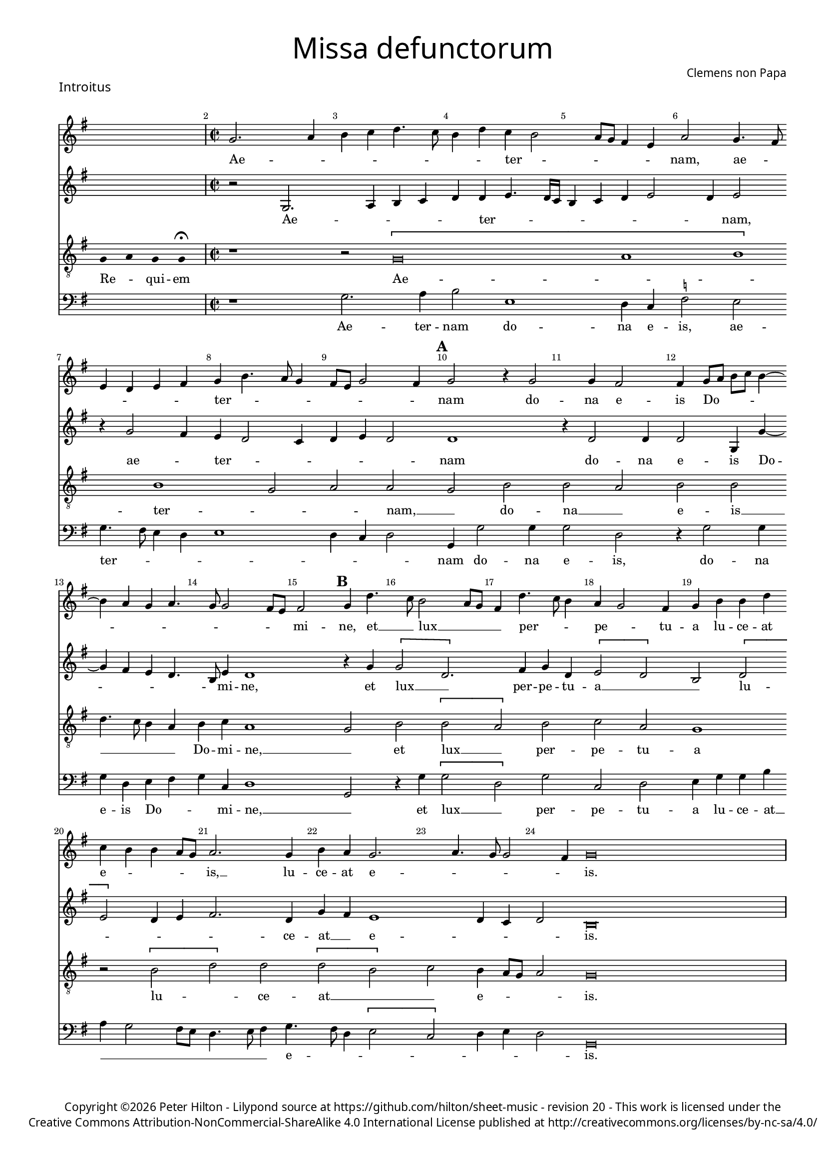 % http://www.cpdl.org/wiki/index.php/Missa_pro_defunctis_(Jacobus_Clemens_non_Papa)
% Copyright ©2024 Peter Hilton - https://github.com/hilton

\version "2.24.2"
revision = "20"
\pointAndClickOff

#(set-global-staff-size 15)

\paper {
%  	#(define fonts (set-global-fonts #:sans "Source Sans Pro"))
	#(define fonts (make-pango-font-tree "Century Schoolbook L" "Source Sans Pro" "Luxi Mono" (/ 15 20)))
	annotate-spacing = ##f
	two-sided = ##t
	inner-margin = 15\mm
	outer-margin = 10\mm
	top-margin = 8\mm
	bottom-margin = 10\mm
	markup-system-spacing = #'( (padding . 4) )
	system-system-spacing = #'( (basic-distance . 15) (padding . 2) (stretchability . 100) )
	indent = 0
	ragged-bottom = ##f
	ragged-last-bottom = ##f
} 

year = #(strftime "©%Y" (localtime (current-time)))

\header {
	title = \markup \medium \fontsize #4 \override #'(font-name . "Source Sans Pro Light") {
		"Missa defunctorum"
	}
	composer = \markup \sans { Clemens non Papa }
	copyright = \markup \sans {
		\vspace #3
		\column \center-align {
			\line {
				Copyright \year Peter Hilton - 
				Lilypond source at \with-url #"https://github.com/hilton/sheet-music" https://github.com/hilton/sheet-music - 
				revision \revision - This work is licensed under the
			}
			\line {
				Creative Commons Attribution-NonCommercial-ShareAlike 4.0 International License published at \with-url #"http://creativecommons.org/licenses/by-nc-sa/4.0/" "http://creativecommons.org/licenses/by-nc-sa/4.0/"
			}
		}
	}
	tagline = ##f
}

\layout {
	ragged-right = ##f
	ragged-last = ##f
	\context {
		\Score
		\override SpanBar.transparent = ##t
		\override BarLine.transparent = ##t
% 		\remove "Bar_number_engraver"
		\override BarNumber.self-alignment-X = #CENTER
		\override BarNumber.break-visibility = #'#(#f #t #t)
		\remove "Metronome_mark_engraver"
		\override SpacingSpanner.base-shortest-duration = #(ly:make-moment 1/8)
		\override VerticalAxisGroup.staff-staff-spacing = #'((basic-distance . 10) (stretchability . 50))
	}
	\context { 
		\Voice 
		\override NoteHead.style = #'baroque
		\consists "Horizontal_bracket_engraver"
	}
}


global = { 
	\tempo 2 = 44
	\set Score.barNumberVisibility = #all-bar-numbers-visible
	\set Staff.midiInstrument = "choir aahs"
	\accidentalStyle "forget"
	\time 2/2
}

globalF = { 
	\key f \major
}


globalC = { 
	\key c \major
}

showBarLine = {
	\once \override Score.BarLine.transparent = ##f
	\once \override Score.SpanBar.transparent = ##f 
}
ficta = { \once \set suggestAccidentals = ##t }


% INTROITUS

soprano = \new Voice {
	\relative c' {
		\once \override Staff.TimeSignature.stencil = ##f
		\override Stem.transparent = ##t 
% 		\cadenzaOn f4 g f f \fermata \cadenzaOff
		s1
		\override Stem.transparent = ##f
		\time 2/2
		\showBarLine\bar "|"
		
		f2. g4 a bes c4. bes8 a4 c bes a2
		g8 f e4 d g2 f4. e8  \break
		d4 c d e f a4. g8 f4 e8 d f2 e4 \mark \default f2 r4 f2
		f4 e2 e4 f8 g a bes a4 ~ a4 g4 f g4. f8 f2 e8 d e2 \mark \default f4 c'4. bes8 a2 g8 f
		
		e4 c'4. bes8 a4 g f2 e4 f a a c 		
		bes a a g8 f g2. f4 a g f2.
		g4. f8 f2 e4 \cadenzaOn f\breve \cadenzaOff s2 \showBarLine \bar "|"
		
		\cadenzaOn \skip 8*19 \cadenzaOff 
		\once \override Staff.TimeSignature.stencil = ##f
		\showBarLine \bar "|"
 		\time 2/2
		\once \override Staff.TimeSignature.stencil = ##f
		\set Score.currentBarNumber = #26
 
		f1 \[g2 a\] a4 a a a a2. a4
		bes2. bes4 a g a2 r4 f g a a2 a4 bes bes a g f g2 f
		r4 a a a a2. f4 \[g2 a\] g2. f4 f\breve \showBarLine \bar "||"
	}
	\addlyrics {
% 		Re -- _ qui -- em 
		Ae -- _ _ _ _ _ _ _ ter -- _
		_ _ _ _ nam, ae -- _ _ _ _ _ ter -- _ _ _ _ _ _ _ nam do --
		na e -- is Do -- _ _ _ _ _ _ _ _ _ _ _ mi -- ne, et __ _ lux __ _ _
		
		_ per -- _ _ pe -- _ tu -- a lu -- ce -- at e -- _ _ _ _ is, __ lu -- ce -- at e --
		_ _ _ _ is.
		
% 		Te de -- _ cet hym -- nus De -- us in Sy -- on, __ _

		Et ti -- _ bi red -- de -- tur vo -- tum
		in Je -- ru -- sa -- lem, ex -- au -- di De -- us o -- ra -- ti  -- o -- nem me -- am,
		ad te om -- nis ca -- ro __ _ ve -- ni -- et.

	}
}

alto = \new Voice {
	\relative c' {
		\once \override Staff.TimeSignature.stencil = ##f
		\override Stem.transparent = ##t 
% 		\cadenzaOn f4 g f f \fermata \cadenzaOff
		s1
		\override Stem.transparent = ##f
		\time 2/2
		\showBarLine\bar "|"
		\set Score.currentBarNumber = #2
		
		r2 f,2. g4 a bes c c d4. c16 bes
		a4 bes c d2 c4 d2 r4 f2 e4 d c2 bes4 c d c2 \mark \default c1
		r4 c2 c4 c2 f,4 f'4 ~ f4 e4 d c4. a8 d4 c1 \mark \default r4 f \[f2 c2.\]
			
		e4 f c \[d2 c\] a \[c d\] c4 d e2. c4 f e d1
		c4 bes 
		c2 \cadenzaOn a\breve \cadenzaOff s2
		\showBarLine \bar "|"

		\cadenzaOn \skip 8*19 \cadenzaOff 
		\once \override Staff.TimeSignature.stencil = ##f
		\showBarLine\bar "|"

		c1 \[e2 f\] f4 f f f f2. f4
		f2. f4 f d f2 r4 c e f f2 f4 f f4. e8 d4 d bes c d2
		r4 c f f f4. e16 d c4 d \[e2 f2.\] e8 d e4 d d2. d4 c1
		\showBarLine \bar "||"
	}
	\addlyrics {
% 		Re -- _ qui -- em 
		Ae -- _ _ _ _ ter -- _  _ _ _ _ _ _ _ nam, ae -- _ ter -- _ _ _ _ _ nam
		do -- na e -- is Do -- _ _ _ _ mi -- ne, et lux __ _ 	
		per -- pe -- tu -- a __ _ _ lu -- _ _ _ _ ce -- at __ _ e -- _ _ _ is.

% 		Te de -- _ cet hym -- nus De -- us in Sy -- on, __ _
		
		Et ti -- _ bi red -- de -- tur vo -- tum
		in Je -- ru -- sa -- lem, ex -- au -- di De -- us o -- ra -- ti  -- o -- nem me -- _ am,
		ad te om -- nis __ _ _ _ ca -- ro __ _ _ _ _ _ ve -- ni -- et.
		
	}
}

tenor = \new Voice {
	\relative c {
		\clef "treble_8"
		\once \override Staff.TimeSignature.stencil = ##f
		\override Stem.transparent = ##t 
		\cadenzaOn f4 g f f \fermata \cadenzaOff
		\override Stem.transparent = ##f
		\time 2/2
		\showBarLine\bar "|"
		
		r1 r2 \[f\breve g1 a1\] a1 f2 g g \mark \default f a
		a g a a c4. bes8 a4 g a bes g1 \mark \default f2 a \[a
			 
		g\] a bes g f1 r2 \[a c\] c \[c a\]
		bes a4 g8 f g2 \cadenzaOn f\breve \cadenzaOff  s2
		\showBarLine\bar "|"
		
		\once \override Staff.TimeSignature.stencil = ##f
		\override Stem.transparent = ##t
		\cadenzaOn s8 f8 s g8 a a s a8 a s a8 a s a8 s g8 g a \fermata s \cadenzaOff
		\override Stem.transparent = ##f
		\once \override Staff.TimeSignature.stencil = ##f
		\showBarLine\bar "|"
		
		
		a1 c c4 c c c d2. d4
		d2. d4 c bes c2 r4 a c c c2 c4 d d c bes a g2 a
		r4 a c c c2 a c1 c2. a4 bes4. a8 f4 g a1
		\showBarLine\bar "||"
	}
	\addlyrics {
		Re -- _ qui -- em 
		Ae -- _ _  ter -- _ _ nam, __ _ do --
		na __ _ e -- is __ _ _ _ _ Do -- mi -- ne, __ _ 
		et lux __ _ per -- pe -- tu -- a lu -- _ ce -- at __ _ _
		e -- _ _ _ is.
		
		Te de -- _ cet hym -- nus De -- us in Sy -- on, __ _

		Et ti -- bi red -- de -- tur vo -- tum
		in Je -- ru -- sa -- lem, ex -- au -- di De -- us o -- ra -- ti  -- o -- nem me -- am,
		ad te om -- nis ca -- ro ve -- _ _ _ _ ni -- et.
	}
}

bass = \new Voice {
	\relative c {
		\clef "bass"
		\once \override Staff.TimeSignature.stencil = ##f
		\override Stem.transparent = ##t 
% 		\cadenzaOn f4 g f f \fermata \cadenzaOff
		s1
		\override Stem.transparent = ##f
		\time 2/2
		\showBarLine\bar "|"
		
		r1 f2. g4 a2 d,1
		c4 bes \ficta es2 d f4. e8 d4 c d1 c4 bes c2 \mark \default f,4 f'2 f4
		f2 c r4 f2 f4 f c d e f bes, c1 \mark \default f,2 r4 f' \[f2
			
		c\] f bes, c d4 f f a g f2 e8 d c4. d8 e4 f4. e8 c4 \[d2 
		bes\] c4 d c2 \cadenzaOn f,\breve \cadenzaOff s2
		\showBarLine \bar "|"

		\cadenzaOn \skip 8*19 \cadenzaOff 
		\once \override Staff.TimeSignature.stencil = ##f
		\showBarLine\bar "|"

		f'1 \[c2 f\] f4 f f f d2. d4
		bes2. bes4 f' g f2 r4 f4 c f f2 f4 bes, bes f' g d \ficta es2 d
		r4 f f f f2. d4 \[c2 f\] c2. d4 \[bes1 f'\]
		\showBarLine \bar "||"
	}
	\addlyrics {
% 		Re -- _ qui -- em 
		Ae -- ter -- nam do -- na e -- is, ae -- ter -- _ _ _ _ _ _ _ nam do -- na e -- is,
		do -- na e -- is Do -- _ _ mi -- ne, __ _
		et lux __ _ per -- pe -- tu -- a lu -- ce -- at __ _ _ _ _ _ _ _ e -- _ _ _ _ _ _ _ is.

% 		Te de -- _ cet hym -- nus De -- us in Sy -- on, __ _
		
		Et ti -- _ bi red -- de -- tur vo -- tum
		in Je -- ru -- sa -- lem, ex -- au -- di De -- us o -- ra -- ti  -- o -- nem me -- am,
		ad te om -- nis ca -- ro __ _ ve -- ni -- et. __ _
	}
}

\score {
	\transpose f g {
		<<
		      \set Score.proportionalNotationDuration = #(ly:make-moment 1 8)
		      \new Staff << \globalF \soprano >> 
				\new Staff << \globalF \alto >>
				\new Staff << \globalF \tenor >>
				\new Staff << \globalF \bass >>
		>>
	}
	\header {
		piece = \markup \larger \sans { Introitus }
	}
}



\markup {
	\column {
		\fill-line {
			\line { }
			\line { }
			\line \right-align { Repeat \italic " Requiem aeternam dona eis Domine, et lux perpetua luceat eis." }
		}
	}
}

% KYRIE 1

\score {
	\transpose f g {
	\new Staff <<
		\key f \major
		\new Voice = "tenor" {
			\relative c {
				\clef "treble_8"
				\cadenzaOn
				\override Stem.transparent = ##t f4 g a bes a a-- g-- s8 s2_"*" a4 g f e f g f f-- \showBarLine\bar ":|."
				\cadenzaOff
			}
		}
		\addlyrics {
			Ky -- _ _ _ ri -- e __ _ e -- _ _ _ _ le -- i -- son,
		}
	>>
	}
	\header {
		piece = \markup \larger \sans { Kyrie }
	}
	\layout {
		ragged-right = ##t
	}
}

soprano = \new Voice {
	\relative c' {
		\set Score.currentBarNumber = #2
		f1 \[g2 a\] \[a g\] \[a bes\] a2. bes4 a g f a
		g f2 e8 d e4 e \cadenzaOn f\breve \cadenzaOff \showBarLine \bar "|"
	}
	\addlyrics {
% 		Ky -- _ _ _ ri -- e __ _ e -- _ _ _ _ le -- i -- son,
		Ky -- ri -- _ e __ _ _ _ _ e -- le -- _ _ _ _ _ _ _ _ i -- son.
	}
}

alto = \new Voice {
	\relative c' {
		c1 \[e2 f\] \[f e\] f d4 e f2. d4 f e c2
		d c1 \cadenzaOn c\breve \cadenzaOff
		\showBarLine \bar "|"	
	}
	\addlyrics {
% 		Ky -- _ _ _ ri -- e __ _ e -- _ _ _ _ le -- i -- son,
		Ky -- ri -- _ e __ _ e -- _ _ lei -- _ _ _ _ _ _ son.
	}
}

tenor = \new Voice {
	\relative c {
		\clef "treble_8"
		f4. g8 a4 f c'1 c2. c4 c d bes2 c4 d c bes8 c d4 g, \[a2
		bes\] g1 \cadenzaOn f\breve \cadenzaOff
		\showBarLine\bar "|"
	}
	\addlyrics {
% 		Ky -- _ _ _ ri -- e __ _ e -- _ _ _ _ le -- i -- son,
		Ky -- _ _ ri -- e, [Ky -- ri -- e] e -- lei -- _ _ _ _ _ _ _ _ _ _ son.
	}
}

bass = \new Voice {
	\relative c {
		\clef "bass"
		f1 \[c2 f\] \[f c\] \[f g\] f4 d f g d e \[f2
		bes, c1\] \cadenzaOn f,\breve \cadenzaOff
		\showBarLine \bar "|"
	}
	\addlyrics {
% 		Ky -- _ _ _ ri -- e __ _ e -- _ _ _ _ le -- i -- son,
		Ky -- ri -- _ e __ _ e -- _ lei -- _ _ _ son e -- lei -- _ _ son.
	}
}

\score {
	\transpose f g {
	  	<< 
	      \set Score.proportionalNotationDuration = #(ly:make-moment 1 8)
 			\new Staff << \globalF \soprano >> 
 			\new Staff << \globalF \alto >>
			\new Staff << \globalF \tenor >>
 			\new Staff << \globalF \bass >>
		>> 
	}
}

\pageBreak

% CHRISTE

\score {
	\transpose f g {
	\new Staff <<
		\key f \major
		\new Voice = "tenor" {
			\relative c {
				\clef "treble_8"
				\cadenzaOn
				\override Stem.transparent = ##t f4 g a bes a a-- g-- s8 s2_"*" a4 g f e f g f f-- \showBarLine \bar ":|."
				\cadenzaOff
			}
		}
		\addlyrics {
			Chri -- _ _ _ _ ste __ _ e -- _ _ _ _ le -- i -- son,
		}
	>>
	}
	\layout {
		ragged-right = ##t
	}
}

soprano = \new Voice {
	\relative c' {
		\set Score.currentBarNumber = #11
		bes'1 \[a2 g\] \[a bes\] bes1 a2 g4 f
		g2 f bes2. a4 g2 \cadenzaOn f\breve s1 \cadenzaOff
		\showBarLine\bar "|"
	}
	\addlyrics {
% 		Chri -- _ _ _ _ ste __ _ e -- _ _ _ _ le -- i -- son,
		Chri --  _ _ _ _ ste e -- _ _ lei -- son, e -- _ lei -- son.
	}
}

alto = \new Voice {
	\relative c' {	
		f1 \[f2 d\] f1 g4 f2 e4 f2 e4 d2 
		c4 d2 f1 d4 e \[d2 c\] \cadenzaOn d\breve \cadenzaOff
		\showBarLine \bar "|"
	}
	\addlyrics {
% 		Chri -- _ _ _ _ ste __ _ e -- _ _ _ _ le -- i -- son,
		Chri -- _ _ ste e -- lei -- _ son, e -- le -- i -- son, Chri -- ste e -- lei -- _ son.
	}
}

tenor = \new Voice {
	\relative c {
		\clef "treble_8"
		d'1 \[c2 bes\] \[c d\] g,4 c2 bes4 c2. f,4
		bes g a2 d2. c4 bes c4. bes8 bes2 a4 \cadenzaOn bes\breve \cadenzaOff
		\showBarLine\bar "|"
	}
	\addlyrics {
% 		Chri -- _ _ _ _ ste __ _ e -- _ _ _ _ le -- i -- son,
		Chri -- _ _ ste __ _ e -- lei -- _ son, e -- lei -- _ son, e -- _ lei -- _ _ _ _ son.
	}
}

bass = \new Voice {
	\relative c {
		\clef "bass"
		bes1 \[f'2 g\] f bes,4 bes'2 a4 g2 f4. e8 c4 d
		\ficta es2 d \[bes f'\] g4 c, d4. e8 f2 \cadenzaOn bes,\breve \cadenzaOff
		\showBarLine \bar "|"
	}
	\addlyrics {
% 		Chri -- _ _ _ _ ste __ _ e -- _ _ _ _ le -- i -- son,
		Chri -- _ _ ste __ _ e -- lei -- _ _ _ _ _ _ son, Chri -- _ ste e -- lei -- _ _ son.
	}
}

\score {
	\transpose f g {
	  	<< 
	      \set Score.proportionalNotationDuration = #(ly:make-moment 1 8)
 			\new Staff << \globalF \soprano >> 
 			\new Staff << \globalF \alto >>
			\new Staff << \globalF \tenor >>
 			\new Staff << \globalF \bass >>
		>> 
	}
}


% KYRIE 2

\score {
	\transpose f g {
	\new Staff <<
		\key f \major
		\new Voice = "tenor" {
			\relative c {
				\clef "treble_8"
				\cadenzaOn
				\override Stem.transparent = ##t f4 g a bes a a-- g-- s8 s2_"*" a4 g f e f g f f-- \showBarLine\bar "|"
				\cadenzaOff
			}
		}
		\addlyrics {
			Ky -- _ _ _ ri -- e __ _ e -- _ _ _ _ le -- i -- son,
		}
	>>
	}
	\layout {
		ragged-right = ##t
	}
}

soprano = \new Voice {
	\relative c' {
		\set Score.currentBarNumber = #21
		f1 \[g2 a\] \[a g\] bes1. a1 g1 f2 \mark #3 f2. a4 g f2 e4
		f1 bes a g f2. a4 g f4. e16 d e4 f1 \showBarLine \bar "||"
	}
	\addlyrics {
% 		Ky -- _ _ _ ri -- e __ _ e -- _ _ _ _ le -- i -- son,
		Ky -- ri -- _ e, __ _ [Ky -- _ ri -- e] e -- _ le -- _ i -- son, 
		Ky -- _ ri -- e e -- le -- _ _ _ i -- son.
	}
}

alto = \new Voice {
	\relative c' {
		d1 \[bes2 f'\] \[f e\] f2. f4 g2 e f \[d es\] c4 c \mark #3 d2. c4 \[d2 c\]
		d d4. e8 f g f2 e4 f2 e4 f e d2 c4 d2 c \[d c\] c1
		\showBarLine \bar "||"
	}
	\addlyrics {
% 		Ky -- _ _ _ ri -- e __ _ e -- _ _ _ _ le -- i -- son,
		Ky -- ri -- _ e __ _ _ e -- lei -- _ _ _ _ son, 
		e -- lei -- _ _ _ son, e -- _ _ _ _ lei -- son e -- _ _ _ _ lei -- _ _ _ son.
	}
}

tenor = \new Voice {
	\relative c {
		\clef "treble_8"
		bes'1 \[g2 d'\] c1 d2. d4 \ficta es d2 c4 d2. bes4 c bes2 a4 \mark #3 bes2 r4 a bes2 g
		bes bes4. c8 d2. bes4 c2. d4 bes2. g4 a bes2 a4 \[bes2 g\] f1
		\showBarLine\bar "||"
	}
	\addlyrics {
% 		Ky -- _ _ _ ri -- e __ _ e -- _ _ _ _ le -- i -- son,
		Ky -- ri -- _ _ 	e [e -- lei -- _ _ son], e -- lei -- _ _ son, 
		e -- lei -- _ son [e -- _ lei -- _ son], e -- lei -- _ _ _ _ _ _ son.
	}
}

bass = \new Voice {
	\relative c {
		\clef "bass"
		bes1 es2 d4. \ficta es8 f2 c bes bes' g4 g a2 d, g es4 \ficta es f2 \mark #3 bes, f' bes,4 bes c2
		bes2 bes4 bes'4. a8 g f g2 f4. g8 a4 f \[g2 es\] d4. \ficta e!8 f2 \[bes, c\] f,1
		\showBarLine \bar "||"
	}
	\addlyrics {
% 		Ky -- _ _ _ ri -- e __ _ e -- _ _ _ _ le -- i -- son,
		Ky -- ri -- _ _ _ _ e, Ky -- rie e -- lei -- son, 
		Ky -- rie e -- lei -- son, Ky -- rie e -- lei -- 
		son, e -- _ _ _ _ _ lei -- _ _ son e -- _ lei -- _ _ _ _ son.
	}
}

\score {
	\transpose f g {
	  	<< 
	      \set Score.proportionalNotationDuration = #(ly:make-moment 1 8)
 			\new Staff << \globalF \soprano >> 
 			\new Staff << \globalF \alto >>
			\new Staff << \globalF \tenor >>
 			\new Staff << \globalF \bass >>
		>> 
	}
}


% TRACTUS

soprano = \new Voice {
	\relative c'' {
		\once \override Staff.TimeSignature.stencil = ##f
		\cadenzaOn s8*10 \cadenzaOff
		\showBarLine \bar "|"
		\time 2/2
		
		r2 \[g2 c4.\] b8 a g a2 b4 c2 \[a d4.\] d8 |
		g,4 g2 g4 \break		
		g g4. g8 e2 g4 f2. f4 g2 | \mark #4 g e4 a4. g8 g4. f8 f4.

		e16 d e4 f2 |  \break
		\[f a\] c4. b8 a4 g \mark #5 a2. b4 | c g a8 b c a b4 a4. g8 g2
		fis4 \cadenzaOn g\breve \cadenzaOff \showBarLine \bar "|" 
		\mark #6 g2 \[g c2.\] b4 | a c4. b16 a b4 c2 r4 g a2. g4
		f2 e d f f4 a2 g4 | f2 \mark #7 e1. r2 e
		e4 g4 ~ \break 
		g4 a2 gis4 a4. a8 g4 g fis4. fis8 g4 g2 e4 | a2 d, \mark #8 r4 g4 f2

		e4 e g1 a2. c2 g2 b2 d4. d8 a2 c4. b8 a4. g8 g2 
		fis4 \cadenzaOn g\breve \cadenzaOff s2 \showBarLine \bar "||"

	}
	\addlyrics {
% 		Ab -- sol -- _ _ _ _ _ ve: __ _ 
		Do -- _ _ _ _ _ mi -- ne, Do -- _ mi -- 
		ne a -- ni -- mas om -- ni -- um fi -- de -- li -- um de -- fun -- cto -- _ _ _ _

		_ _ _ rum ab __ _ om -- _ _ ni vin -- cu -- lo de -- li -- _ _ _ _ cto -- _ _
		_ rum. Et gra -- _ ti -- a tu -- _ _ _ a, et gra -- ti -- 
		a tu -- a il -- lis suc -- cur -- ren -- te me -- 
		re -- an -- tur e -- va -- de -- re iu -- di -- ci -- um ul -- ci -- o -- nis, et lu -- 

		cis æ -- ter -- næ be -- a -- ti -- tu -- di -- ne per -- _ _ _ _
		fru -- i.
	}
}

alto = \new Voice {
	\relative c' {
		\once \override Staff.TimeSignature.stencil = ##f
		\cadenzaOn s8*10 \cadenzaOff
		\showBarLine \bar "|"
		
		r1 \[c2 f4.\] e8 d4 d e2 f f4 f4. 
		e16 d e4 e4. e8 e4 e2 g4. f8 e d c4 c d1 \mark #4 e4. f8 g4 f d2 d |

		\[g, a\] c c4. d8 e2 f4 d \mark #5 f1 g4 e f1 \cadenzaOn d1 ~ d\breve \cadenzaOff 
		\showBarLine \bar "|"
		\mark #6 r2 c \[c f2.\] e4 d2 e1 f4. e16 d c4 g |
		d'2 r4 g2 f8 e d4 d c4. c8 a b c2 b4 \mark #7 c2 | r4 c2 c4 e2 g4 g4.
		f8 e4 d4. d8 e4 e2 d c4 d d2 d4 c1 b2 \mark #8 r4 d \[d2 |

		g\] e4 e d2 f4 f c2 e g4. g8 d2 f4. f8 c2 f2. d4 |
		d2 r4 e2 e4 \cadenzaOn d1. \cadenzaOff
		\showBarLine \bar "||"
	}
	\addlyrics {
% 		Ab -- sol -- _ _ _ _ _ ve: __ _ 
		Do -- _ _ _ mi -- ne a -- ni -- mas __
		_ _ _ om -- ni -- um fi -- de -- _ _ _ _ li -- um de -- _ _ fun -- cto -- rum

		ab __ _ om -- ni __ _ _ vin -- cu -- lo de -- li -- cto -- rum. 
		Et gra -- _ ti -- a tu -- _ _ _ a il -- 
		lis suc -- _ _ _ cur -- ren -- _ _ _ _ _ te me -- re -- an -- tur e -- 
		_ _ va -- de -- re iu -- di -- ci -- um ul -- ci -- o -- nis, et lu -- 

		_ cis æ -- ter -- næ be -- a -- ti -- tu -- di -- ne per -- fru -- i, per -- fru -- 
		i, per -- fru -- i.
	}
}

tenor = \new Voice {
	\relative c {
		\clef "treble_8"
		\once \override Staff.TimeSignature.stencil = ##f
		\override Stem.transparent = ##t \cadenzaOn
		g'8 g a b a g a a g s
		\cadenzaOff \override Stem.transparent = ##f
		\showBarLine \bar "|" \time 2/2
		
		\[g2 c4.\] b8 a4 a d2 r4 \[g,2 c4.\] b8 a g a4 b |
		c2 r4 c2 c4 c2 c4. c8 a2 a b4. b8 \mark #4 c2 c b a4. b8 |

		c2 f, r4 \[f2 a\] c b4 | \mark #5 \[c2 d4.\] d8 e4 c2 a4 d4. c8 b4 a8 g |
		a2 \cadenzaOn g\breve \cadenzaOff 
		\showBarLine \bar "|"
		\mark #6 r1 r r2 g \[g c2.\] b4 a c4.
		b16 a b4 c2 a4. g8 a4 bes a4. \ficta b!8 c4 g d'2 \mark #7 g,4 g2 g4 a2 c1 |
		b2 b4 a c b a fis g2 a g e4 g4. \ficta fis16 e \ficta fis!4 g2 \mark #8 r4 b a2 |

		c1 b2 d a c g b d4. d8 a2 c bes |
		a c c4 c2 b8 a \cadenzaOn b1 \cadenzaOff |
		\showBarLine\bar "||"
	}
	\addlyrics {
		Ab -- sol -- _ _ _ _ _ ve: __ _ 
		Do -- _ _ _ mi -- ne, Do -- _ _ _ _ _ mi -- 
		ne a -- ni -- mas om -- ni -- um fi -- de -- li -- um de -- fun -- cto -- _

		_ rum ab __ _ om -- ni vin -- _ cu -- lo de -- li -- cto -- _ _ _ _ 
		_ rum. Et gra -- _ ti -- a tu -- 
		_ _ _ a il -- _ _ lis suc -- _ _ cur -- ren -- te me -- re -- an -- tur 
		e -- va -- de -- re iu -- di -- ci -- um ul -- ci -- o -- _ _ _ _ nis, et lu -- 

		cis æ -- ter -- næ be -- a -- ti -- tu -- di -- ne per -- fru -- 
		i, per -- fru -- i. __ _ _ _
	}
}

bass = \new Voice {
	\relative c {
		\clef "bass"
		\once \override Staff.TimeSignature.stencil = ##f
		\cadenzaOn s8*10 \cadenzaOff
		\showBarLine \bar "|"
		
		r1 r r2 \[c f4.\] e8 d4 d |
		c1 r4 c2 c4 c2 f4. f8 d4 d g4. g8 \mark #4 c,4 c2 a4 b4. c8 d2 |

		c2 r4 \[f2 a2\] c4. b8 a g f4 g \mark #5 f4. e8 d4 d c2 f d d1
		\cadenzaOn g,\breve \cadenzaOff \showBarLine \bar "|"
		\mark #6 r1 r r c2 \[c f2.\] e4 |
		d2 c d4 d2 bes4 f'2. e4 d2 \mark #7 c1 r2 r4 c2 c4 |
		e2 g4 f e4. e8 cis4 d e4. e8 d2 b c a g \mark #8 r4 g' d2 |

		c2. c4 g'2 d f c e g4. g8 d2 f2. f4 d1
		c2. c4 \cadenzaOn g1. \cadenzaOff
		\showBarLine \bar "||"
	}
	\addlyrics {
% 		Ab -- sol -- _ _ _ _ _ ve: __ _ 
		Do -- _ _ _ mi -- 
		ne a -- ni -- mas om -- ni -- um fi -- de -- li -- um de -- fun -- cto -- _ _

		rum ab __ _ om -- _ _ _ _ ni vin -- _ _ cu -- lo de -- li -- cto --
		rum. Et gra -- _ ti -- 
		a tu -- a il -- lis suc -- cur -- ren -- te me -- re -- 
		an -- tur e -- va -- de -- re iu -- di -- ci -- um ul -- ci -- o -- nis, et lu -- 

		cis æ -- ter -- næ be -- a -- ti -- tu -- di -- ne per -- fru -- i, 
		per -- fru -- i.
	}
}

\score {
	\transpose f g {
	  	<< 
	      \set Score.proportionalNotationDuration = #(ly:make-moment 1 8)
			\new Staff << \globalC \soprano >> 
			\new Staff << \globalC \alto >>
			\new Staff << \globalC \tenor >>
			\new Staff << \globalC \bass >>
		>> 
	}
	\header {
		piece = \markup \larger \sans { Tractus }
	}
}

% OFFERTORIUM

soprano = \new Voice {
	\relative c' {
		\once \override Staff.TimeSignature.stencil = ##f
		\cadenzaOn \skip 8*16 \cadenzaOff 
		\set Score.currentBarNumber = #2
		\showBarLine \bar "|" \time 2/2
		
		\[f2 g a1\] bes2. a4 g a4. g8 g4. \ficta fis16 e \ficta fis4 g2 |
		r2 g \[f g\] g a2. a4 a2 bes2. bes4 bes bes a g | a2 r4 g2

		f4 g2. f8 e f2 r g \break
		\[f g\] g g2. bes4 a2 f4 bes2 a4 |
		g1 a2 r4 g f g a a a2 a \break
		bes2. bes4 a2 g |
		a2 c2. bes4 a bes4. a8 a2 g4 a2 r4 f g2 bes2. bes4 bes2 |\break
		bes2 a4 g a2 g1. r2 g1 g2 f2. f4 f2 g |

		bes a2. a4 g f \break
		a2 f r4 g a2. a4 a2 bes2. a4 |
		g2 g f bes2. a4 g a4. g8 g4 f2 \break
		r4 f g a bes2 a4 g2
		\ficta f!8 e \ficta fis2 \cadenzaOn g\breve \cadenzaOff | \showBarLine \bar "|" 
		r2 g1 g2 \[f d\] f2. f4 f2 bes2.
		a4 g a4. g8 g2 \ficta fis8 e \ficta fis2 r a c2. bes4 a g f a4. g8 g2 \ficta fis4
		\cadenzaOn g\breve \cadenzaOff \showBarLine \bar "|" |
	}
	\addlyrics {
% 		Do -- mi -- _ ne Je -- su __ _ Chri -- _ _ _ ste __ _
		Rex __ _ _ glo -- _ _ _ _ _ _ _ ri -- æ,
		li -- be -- _ ra a -- ni -- mas om -- ni -- um fi -- de -- li -- um de -- 
		
		fun -- cto -- _ _ rum, de pœ -- _ nis in -- _ fer -- _ _ _
		_ ni et de pro -- fun -- do la -- cu, li -- be -- ra e -- 
		as de o -- re le -- _ o -- _ nis, ne ab -- sor -- be -- at
		e -- as tar -- ta -- rus, ne ca -- dant in ob -- scu -- 

		ra te -- ne -- bra -- rum lo -- ca,  sed sig -- ni -- fer san -- ctus
		Mi -- cha -- el re -- præ -- sen -- tet __ _ e -- as in lu -- cem san -- _ _
		_ _ _ ctam. Quam o -- lim __ _ A -- bra -- hæ pro -- 
		mi -- si -- _ _ _ _ _ sti et se -- mi -- ni e -- ius, e -- _ _ _ ius.
	}
}

alto = \new Voice {
	\relative c' {
		\once \override Staff.TimeSignature.stencil = ##f
		\cadenzaOn \skip 8*16 \cadenzaOff 
		\set Score.currentBarNumber = #2
		
		\[d1 f\breve\] d4 f \[es2 d\] d
		r d d1 e2 f2. f4 f2 | f2. f4 g g f d f2 r4 d2

		d4 bes c d1 r2 e \[d e\] e d d4 \[e2 f4.\] e8 d c bes4 c |
		e2 d4 e f2 r4 d d d f f | e2 f r4 f2 f4 f2 d |
		f g2. g4 e g f4. e8 d2 d r4 d e2 f2. f4 f2 |
		f2. d4 e f4. e4 d16 c d2 e r d1 e2 d2. d4 d2 e |

		f f2. f4 d d e2 d r4 d f2. f4 f2 f2. f4 |
		d2 e d f2. f4 d4 f d2 d r4 d d f \[f2 e\] |
		d1 \cadenzaOn d\breve \cadenzaOff \showBarLine \bar "|" d1 es d2 f2. d4 c2 ~ c2 f2. 
		f4 d f | \ficta es8 d4 c8 d1 r2 f2 g2. f4 f d4. c8 a4 bes c d2 \cadenzaOn d\breve \cadenzaOff 
		\showBarLine \bar "|"
	}
	\addlyrics {
% 		Do -- mi -- _ ne Je -- su __ _ Chri -- _ _ _ ste __ _
		Rex __ _ glo -- _ ri -- _ æ,
		li -- be -- ra a -- ni -- mas om -- ni -- um fi -- de -- li -- um de -- 
		
		fun -- cto -- _ rum, de pœ -- _ nis in -- fer -- _ _ _ _ _ _ _
		_ _ _ ni et de pro -- fun -- do la -- cu, li -- be -- ra e -- 
		as de o -- re le -- o -- _ _ nis, ne ab -- sor -- be -- at
		e -- as tar -- ta -- _ _ _ _ rus, ne ca -- dant in ob -- scu -- 

		ra te -- ne -- bra -- rum lo -- ca,  sed sig -- ni -- fer san -- ctus
		Mi -- cha -- el re -- præ -- sen -- tet e -- as in lu -- cem san -- _
		_ ctam. Quam o -- lim A -- bra -- hæ pro -- 
		mi -- si -- _ _ _ _ sti et se -- mi -- ni e -- _ _ _ _ _ ius.
	}
}

tenor = \new Voice {
	\relative c {
		\clef "treble_8"
		\once \override Staff.TimeSignature.stencil = ##f
		\override Stem.transparent = ##t \cadenzaOn
		g'8 f g g s g8 f g s g8 a bes g g f s
		\cadenzaOff \override Stem.transparent = ##f
		\showBarLine \bar "|" \time 2/2
		
		\[a2 bes c1\] d2. c4 bes d bes c a2 g |
		r bes \[a bes\] c c2. c4 c2 d2. d4 \ficta es4. d8 c4 bes c2 r4 bes2

		a4 g2 | a1 r2 c \[a c\] c bes \[bes c\] d4 g,2 a4 |
		bes c2 bes4 c2 r4 bes a bes c d2 c4 d2 r4 d d d2 c bes4 |
		c2 es2. d4 c d c4. a8 bes2 a r4 a c2 d2. d4 d2 |
		d2 c4 bes c d4. c8 c2 \ficta b4 c2 | r \ficta b1 c2 a2. a4 a2 c |

		d c2. a4 bes d4. c16 bes c4 a2 r4 bes c2. c4 c2 d2. c4 |
		bes2 c a d2. c4 bes c bes2 a r4 a bes c d2 c4. bes8 |
		a g bes4 a2 \cadenzaOn g\breve \cadenzaOff 
		\showBarLine \bar "|"
		
		bes1 \[g2 c\] a r4 bes bes2 bes4 a8 g a2 d2.
		c4 bes c bes g a1 r2 d2 e2. d4 c bes a f \[g2 a\] \cadenzaOn g\breve \cadenzaOff 
		\showBarLine \bar "|"
	}
	\addlyrics {
		Do -- mi -- _ ne Je -- su __ _ Chri -- _ _ _ ste __ _
		Rex __ _ _ glo -- _ _ _ _ _ ri -- æ,
		li -- be -- _ ra a -- ni -- mas om -- ni -- um fi -- de -- li -- um de -- 
		
		fun -- cto -- rum, de pœ -- _ nis in -- fer -- _ ni, in -- _
		fer -- _ _ ni et de pro -- fun -- do la -- cu, li -- be -- ra e -- _
		as de o -- re le -- o -- _ _ nis, ne ab -- sor -- be -- at
		e -- as tar -- ta -- _ _ _ _ rus, ne ca -- dant in ob -- scu -- 

		ra te -- ne -- bra -- rum __ _ _ lo -- ca,  sed sig -- ni -- fer san -- ctus
		Mi -- cha -- el re -- præ -- sen -- tet e -- as in lu -- cem san -- _ _
		_ _ _ _ ctam. Quam o -- _ lim A -- bra -- hæ __ _ _ _ pro -- 
		mi -- si -- _ _ _ sti et se -- mi -- ni e -- _ _ _ _ ius.
	}
}

bass = \new Voice {
	\relative c {
		\clef "bass"
		\once \override Staff.TimeSignature.stencil = ##f
		\cadenzaOn \skip 8*16 \cadenzaOff 
		\set Score.currentBarNumber = #2
		
		\[d2 g f1\] bes,2. f'4 g d \ficta es c d2 g, |
		r g' \[d g\] c, f2. f4 f2 bes2. bes4 es, \ficta es f g f2 g2.

		d4 \ficta es2 d1 r2 c \[d c\] c g' \[g a\] bes4. a8 g4 f |
		g c, g'2 f r4 g d g f d a'2 d, bes2. bes4 f'2 g |
		f c2. g'4 a g a f g2 d r4 d c2 bes2. bes4 bes2 |
		bes' f4 g2 f4 g1 c,2 r g'1 c,2 d2. d4 d2 c |

		bes f'2. f4 g bes a2 d, r4 g4 f2. f4 f2 bes2. f4 |
		g2 c, d bes2. f'4 g f g2 d r4 d g f \[bes,2 c |
		d1\] \cadenzaOn g,\breve \cadenzaOff \showBarLine \bar "|"
		g'2. g4 \[es2 c\] d2. bes4 bes2 f'2 ~ f4 f4 \[bes,2 |
		f'\] g4 f g \ficta es d1 r2 d c2. d4 f g d f \ficta \[es2 d\] \cadenzaOn g,\breve \cadenzaOff 
		\showBarLine \bar "|"
	}
	\addlyrics {
% 		Do -- mi -- _ ne Je -- su __ _ Chri -- _ _ _ ste __ _
		Rex __ _ _ glo -- ri -- æ, rex glo -- _ ri -- æ
		li -- be -- _ ra a -- ni -- mas om -- ni -- um fi -- de -- li -- um de -- 
		
		fun -- cto -- rum, de pœ -- _ nis in -- fer -- _ _ _ _ _ 
		_ _ _ ni et de pro -- fun -- do la -- cu, li -- be -- ra e --
		as de o -- re le -- o -- _ _ nis, ne ab -- sor -- be -- at
		e -- as tar -- ta -- rus, __ _ ne ca -- dant in ob -- scu -- 

		ra te -- ne -- bra -- rum lo -- ca,  sed sig -- ni -- fer san -- ctus
		Mi -- cha -- el re -- præ -- sen -- tet e -- as in lu -- cem san -- _
		_ ctam. Quam o -- lim __ _ A -- bra -- hæ pro -- mi -- si -- 
		_ _ _ _ _ sti et se -- mi -- ni e -- _ _ _ _ ius.
	}
}

\score {
	\transpose f g {
	  	<< 
			\new Staff << \globalF \soprano >> 
			\new Staff << \globalF \alto >>
			\new Staff << \globalF \tenor >>
			\new Staff << \globalF \bass >>
		>> 
	}
	\header {
		piece = \markup \larger \sans { Offertorium }
	}
}

\score {
	\transpose f g {
	\new Staff <<
		\key f \major
		\new Voice = "tenor" {
			\relative c {
				\clef "treble_8"
				\once \omit Staff.TimeSignature
				\cadenzaOn
				\override Stem.transparent = ##t 
				f4 g bes bes bes a s  g f s  g bes bes bes a s  f g bes s  bes g a g f f s  a g a bes s  a g f f g g-- s \showBarLine\bar "|"
				\cadenzaOff
			}
		}
		\addlyrics {
			Ho -- sti -- _ as __ _ _ et __ _ pre -- _ ces __ _ _ ti -- bi __ _ 
			Do -- mi -- _ _ _ ne lau -- _ dis __ _ of -- _ fe -- ri -- _ mus.
		}
	>>
	}
}


soprano = \new Voice {
	\relative c'' {
		\set Score.rehearsalMarkFormatter = #format-mark-alphabet
		\set Score.currentBarNumber = #67
		\[g1 a2.\] bes4 |
		c2 bes2. a4 g a4. g8 g2 f4 | \mark #9 g2 r4 g g f g bes2 a4 g f | \break
		g a bes g4. a8 bes4 c2 f,4 g4. f8 f2 e4 \mark #10 f a2 g4 a bes a2 r4 a4. 
		f8 bes2 a4 | bes1 \break
		r4 bes bes bes bes2 a2. a4 a2 r g1

		g2 f2. f4 \break
		g2 bes2. bes4 bes2 a4 a g2 \mark #11 g r g1
		g2 \[f d\] f2. f4 f2 bes2. a4 g a4. g8 g2 \ficta fis8 e \ficta fis2
		r a c2. bes4 a g f a4. g8 g4. \ficta fis16 e \ficta fis4 g1 \showBarLine \bar "||" |
	}
	\addlyrics {
		Tu __ _ _
		_ su -- _ sci -- _ _ _ _ pe pro a -- ni -- ma -- bus il -- lis, pro
		a -- ni -- ma -- bus __ _ _ il -- _ _ _ _ _ lis qua -- rum ho -- di -- e, qua -- 
		rum ho -- di -- e me -- mo -- ri -- am fa -- ci -- mus, fac

		e -- as de mor -- te trans -- i -- re ad vi -- tam. Quam
		o -- lim __ _ A -- bra -- hæ pro -- mi -- si -- _ _ _ _ _ sti
		et se -- mi -- ni __ _ _ e -- _ _ _ _ _ ius.
	}
}

alto = \new Voice {
	\relative c' {
		\set Score.rehearsalMarkFormatter = #format-mark-alphabet
		\set Score.currentBarNumber = #67
		d1 f |
		g f4. e8 d4 f \ficta es c d2 \mark #9 r4 d d c d4. f8 e4 d d2 r4 d |
		d c d2 es4 f \ficta es2 d2. bes4 c2 \mark #10 c1 r2 r4 f2 e4 |
		f g f1 r4 f f g g1 e2. f4 f2 r d4. c16 d |

		\ficta es4 d2 c4 d2. d4 e2 f2. f4 g2 f4 f d2 \mark #11 e d1 es1
		d2 | f2. d4 c1 f2. f4 d f d \ficta es d1 |
		r2 f g2. f4 f d4. c8 a4 bes c d2 d1
		\showBarLine \bar "||"
	}
	\addlyrics {
		Tu __ _
		_ su -- _ _ _ _ sci -- pe pro a -- ni -- ma -- bus il -- _ lis, pro
		a -- ni -- ma -- bus __ _ il -- _ _ _ lis qua -- rum 
		ho -- di -- e me -- mo -- ri -- am fa -- ci -- mus, 
		fac __ _ _ 	_ e -- _ as de mor -- te trans -- i -- re ad vi -- tam. 
		Quam o -- lim A -- bra -- hæ pro -- mi -- si -- _ _ _ sti
		et se -- mi -- ni e -- _ _ _ _ _ ius.
	}
}

tenor = \new Voice {
	\relative c'' {
		\set Score.rehearsalMarkFormatter = #format-mark-alphabet
		\[bes1 c2.\] d4 |
		e2 d2. c4 bes c4. bes8 g4 a2 \mark #9 g4 bes a g a2 g4. f8 d2 r |
		r r4 g g f g2 bes4 bes4. a8 f4 g2 \mark #10 f r4 c'2 bes4 c d c2 |
		d4 \ficta es c2 bes r4 d d d d2 es4 d2 c8 bes c4 d c2 r bes1 

		g2 a2. a4 c2 d2. d4 \ficta es2 c4 c4. bes16 a bes4 \mark #11 c2 bes1 \[g2 |
		c\] a r4 bes bes bes2 a8 g a2 d2. c4 bes8 g c4 bes c a1 |
		r2 d e2. d4 c bes a f \[g2 a\] g1
		\showBarLine\bar "||"
	}
	\addlyrics {
		Tu __ _ _ 	_ su -- _ _ _ _ _ _ _ _ _ _ _ sci -- _ pe 
		pro a -- ni -- ma -- bus il -- _ _ _ lis qua -- rum ho -- _ _ _ _ di -- e me -- mo -- ri -- am fa -- _ _ _ _ ci -- mus, fac

		e -- as de mor -- te trans -- i -- re ad __ _ _ vi -- tam.
		Quam o -- _ lim A -- bra -- hæ __ _ _ _ pro -- mi -- si -- _ _ _ _ sti
		et se -- mi -- ni e -- _ _ _ _ ius.
	}
}

bass = \new Voice {
	\relative c {
		\clef "bass"
		\set Score.rehearsalMarkFormatter = #format-mark-alphabet
		g'1 f2. e8 d |
		c2 g'4. a8 bes4 f g f c \ficta es d2 \mark #9 g,4 g' f \ficta e! d2 g,4 g' g f g bes2
		a4 g4. f8 | es4 d c2 bes4 g \[d'2 c\] \mark #10 r4 f2 e4 f g f2 a4. g8 |
		f4 es f2 bes, bes' bes4 g g1 a2. d,4 f2 r g1
		
		\ficta es2 | d2. d4 c2 bes2. bes'4 es,2 f4 f g2 \mark #11 c, g'2. g4 \[es2 |
		c\] d2. bes4 bes2 f'2. f4 \[bes,2 f'\] g4 f g c, d1 |
		r2 d c2. d4 f g d f \[es2 d\] g,1
		\showBarLine \bar "||"
	}
	\addlyrics {
		Tu su -- _ _ sci -- pe pro a -- ni -- ma -- bus il -- _ _ lis, pro a -- ni -- ma -- bus, pro a -- ni -- ma -- bus 
		il -- lis, pro a -- ni -- ma -- bus il -- lis __ _ qua -- rum ho -- di -- e, qua -- rum ho -- di -- e __ _
		me -- mo -- ri -- am fa -- ci -- mus, fac

		e -- as de mor -- te trans -- i -- re ad vi -- tam. Quam o -- lim __ _
		A -- bra -- hæ pro -- mi -- si -- _ _ _ _ _ sti
		et se -- mi -- ni e -- _ _ _ _ ius.
	}
}

\score {
	\transpose f g {
	  	<< 
			\new Staff << \globalF \soprano >> 
			\new Staff << \globalF \alto >>
			\new Staff << \globalF \tenor >>
			\new Staff << \globalF \bass >>
		>> 
	}
}

% SANCTUS 

soprano = \new Voice {
	\relative c'' {
		\once \override Staff.TimeSignature.stencil = ##f
		\cadenzaOn s2 \cadenzaOff \showBarLine \bar "|" \time 2/2
		
		\[a2 c2.\] b8 a b4 a2 g4 a1 r4 a2 a4 f f
		bes2 a2. a4 a2 a a r4 a a d2 c8 b c2 \showBarLine \bar "|"
		f,1 \[g2 a\] a2. a4 a a g2 \break
		e f2. f4 a2 g a1 \fermata
		a1 bes2 g f2. f4 e1 \cadenzaOn e\breve \cadenzaOff \showBarLine \bar "|"
	}
	\addlyrics {
% 		San -- ctus
		San -- _ _ _ _ _ _ ctus San -- ctus Do -- mi -- 
		nus De -- us Sa -- ba -- oth Sa -- ba -- oth __ _ _ _
		Ple -- ni __ _ sunt coe -- li et ter -- ra glo -- ri -- a tu -- a
		O -- san -- na in ex -- cel -- sis
	}
}

alto = \new Voice {
	\relative c' {
		\once \override Staff.TimeSignature.stencil = ##f
		\cadenzaOn s2 \cadenzaOff
		
		r2 e1 \[f2 e\] c4 e2 e4 e e f2 r4 f2 
		e4 f2 e d4 f4 ~ f4 f4 e e f f2 e8 d e4 f e2
		\showBarLine \bar "|"
		d1 \[d2 f\] f2. f4 f f e2 c d2. d4 e2 e f1 \fermata
		f1 f2 e d2. d4 b1 \cadenzaOn c\breve \cadenzaOff 
		\showBarLine \bar "|"
	}
	\addlyrics {
% 		San -- ctus
		San -- _ _ ctus Do -- mi -- nus De -- us Do -- _ _ _ _ _ mi -- nus De -- us Sa -- _ _ _ ba -- oth
		Ple -- ni __ _ sunt coe -- li et ter -- ra glo -- ri -- a tu -- a
		O -- san -- na in ex -- cel -- sis
	}
}

tenor = \new Voice {
	\relative c' {
		\clef "treble_8"
		\once \override Staff.TimeSignature.stencil = ##f
		\override Stem.transparent = ##t a4 a \override Stem.transparent = ##f
		\showBarLine\bar "|"
		\time 2/2
		
		a1 \[c2 d\] b a c2. c4 c c d2. 
		\ficta bes4 c d2 c4 d2 r4 d2 c4 d4. c8 a1.
		\showBarLine\bar "|"
		a1 \[b2 c\] c2. c4 d d b2 a a2. a4 c2 b d1 \fermata
		c1 d2 c a2. f4 g a2 g4 \cadenzaOn a\breve \cadenzaOff \showBarLine\bar "|"
	}
	\addlyrics {
		San -- ctus
		San -- _ _ _ ctus Do -- mi -- nus De -- us __ _
		Sa -- _ ba -- oth Sa -- ba -- oth __ _ _
		Ple -- ni __ _ sunt coe -- li et ter -- ra glo -- ri -- a tu -- a
		O -- san -- na in ex -- cel -- _ _ sis
	}
}

bass = \new Voice {
	\relative c' {
		\clef "bass"
		\once \override Staff.TimeSignature.stencil = ##f
		\cadenzaOn s2 \cadenzaOff
		
		r2 a1 \[d,2 e\] a, a'2. a4 f f \ficta bes2
		g2 f4. g8 a4 a d,4. e8 f4 d a'2 d,1 a 
		d \[g2 f\] f2. f4 d d e2 a, d2. d4 a2 e' d1 \fermata 
		f1 bes,2 c d2. d4 e1 \cadenzaOn a,\breve \cadenzaOff 
		\showBarLine \bar "|"
	}
	\addlyrics {
% 		San -- ctus
		San -- _ _ ctus Do -- mi -- nus De -- us 
		Do -- mi -- _ nus De -- us __ _ _ Sa -- _ ba -- oth
		Ple -- ni __ _ sunt coe -- li et ter -- ra glo -- ri -- a tu -- a
		O -- san -- na in ex -- cel -- sis
	}
}

\score {
	\transpose f g {
	  	<< 
			\new Staff << \globalC \soprano >> 
			\new Staff << \globalC \alto >>
			\new Staff << \globalC \tenor >>
			\new Staff << \globalC \bass >>
		>> 
	}
	\header {
		piece = \markup \larger \sans { Sanctus }
	}
}

% BENEDICTUS

soprano = \new Voice {
	\relative c' {
		\once \override Staff.TimeSignature.stencil = ##f
		\skip 8*10 \showBarLine \bar "|" \time 2/2
		a'2 a4 a a1 a2. g4 f1 \fermata \break
		g g2. g4
		f2 f e1 e\breve \showBarLine \bar "||"
	}
	\addlyrics {
% 		Be -- ne -- di -- ctus qui ve -- nit.
		In no -- mi -- ne Do -- mi -- ni, O -- san -- na
		in ex -- cel -- sis. __
	}
}

alto = \new Voice {
	\relative c' {
		\once \override Staff.TimeSignature.stencil = ##f
		\skip 8*10
		
		d2 f4 f e1 f2. d4 d1\fermata e2. d8 c d2 e
		c d b1 c\breve
		\showBarLine \bar "||"
	}
	\addlyrics {
% 		Be -- ne -- di -- ctus qui ve -- nit.
		In no -- mi -- ne Do -- mi -- ni, O -- _ _ san -- na
		in ex -- cel -- sis. __
	}
}

tenor = \new Voice {
	\relative c {
		\clef "treble_8"
		\once \override Staff.TimeSignature.stencil = ##f
		\cadenzaOn
		\override Stem.transparent = ##t 
		f8 g a a s a s a a s \override Stem.transparent = ##f 
		\cadenzaOff \showBarLine \bar "|"
		
		a2 d4 d2 c8 b c2 c2. b4 a1 \fermata c2. b8 a b2 c2.
		 a4 bes a a g8 f g2 a\breve \showBarLine\bar "||"
	}
	\addlyrics {
		Be -- ne -- di -- ctus qui ve -- nit.
		In no -- mi -- _ _ ne Do -- mi -- ni, O -- _ _ san -- na
		in __ _ ex -- cel -- _ _ _ sis. __
	}
}

bass = \new Voice {
	\relative c {
		\clef "bass"
		\once \override Staff.TimeSignature.stencil = ##f
		\skip 8*10
		
		d2 d4 d a'1 f2. g4 d1 \fermata c2 g'1 c,2
		f d e1 a,\breve
		\showBarLine \bar "||"
	}
	\addlyrics {
% 		Be -- ne -- di -- ctus qui ve -- nit.
		In no -- mi -- ne Do -- mi -- ni, O -- san -- na
		in ex -- cel -- sis. __
	}
}

\score {
	\transpose f g {
	  	<< 
			\new Staff << \globalC \soprano >> 
			\new Staff << \globalC \alto >>
			\new Staff << \globalC \tenor >>
			\new Staff << \globalC \bass >>
		>> 
	}
}


% AGNUS DEI

soprano = \new Voice {
	\relative c'' {
		\once \override Staff.TimeSignature.stencil = ##f
		s1 \showBarLine\bar "|"
		g2 g4 g a1 g4 f g2 g1\fermata g a2 a2. a4 g2. g4 \cadenzaOn g\longa \cadenzaOff \showBarLine \bar "|" \break

		s1 \showBarLine\bar "|"
		a2 a4 a g1 g4 e f2 g1\fermata g a2 a2. a4 a1 g \cadenzaOn a\longa \cadenzaOff \showBarLine \bar "|" \break
		
		\override Stem.transparent = ##t a4 a a a \override Stem.transparent = ##f \showBarLine\bar "|"
		a2 a4 a a1 g4 f a2 a1\fermata g a b g2 g2. g4 a2 a2. a4 g1 \cadenzaOn g\longa \cadenzaOff \showBarLine \bar "||"
	}
	\addlyrics {
% 		A -- gnus De -- i
		Qui tol -- lis pec -- ca -- ta mun -- di, do -- na e -- is re -- qui -- em.
% 		A -- gnus De -- i
		Qui tol -- lis pec -- ca -- ta mun -- di, do -- na e -- is re -- qui -- em.
% 		A -- gnus De -- i
		Qui tol -- lis pec -- ca -- ta mun -- di, do -- na e -- is re -- qui -- em sem -- pi -- ter -- nam.
	}
}

alto = \new Voice {
	\relative c'' {
		\once \override Staff.TimeSignature.stencil = ##f
		s1 e,2 e4 e f1 d4 d e2 e1\fermata d f2 f2. f4 d2. e4 \cadenzaOn e\longa \cadenzaOff \showBarLine \bar "|" \break
		s1 f2 f4 f e1 e4 c d2 e1\fermata e e2 f2. e8 d \[e2 f\] d2. d4 \cadenzaOn f\longa \cadenzaOff \showBarLine \bar "|" \break
		s1 e2 e4 e f1 d4 d f2 e1\fermata e e g e2 e2. e4 f2 f2. f4 d1 \cadenzaOn e\longa \cadenzaOff \showBarLine \bar "||"
	}
	\addlyrics {
% 		A -- gnus De -- i
		Qui tol -- lis pec -- ca -- ta mun -- di, do -- na e -- is re -- qui -- em.
%		A -- gnus De -- i
		Qui tol -- lis pec -- ca -- ta mun -- di, do -- na e is __ _ re -- _ _ qui -- em.
%		A -- gnus De -- i
		Qui tol -- lis pec -- ca -- ta mun -- di, do -- na e -- is re -- qui -- em sem -- pi -- ter -- nam.
	}
}

tenor = \new Voice {
	\relative c' {
		\clef "treble_8"
		\once \override Staff.TimeSignature.stencil = ##f
		\override Stem.transparent = ##t a4 a a a \override Stem.transparent = ##f \showBarLine\bar "|"
		c2 c4 c c1 b4 a c2 c1\fermata b c2 d2. c4 c b8 a b4 c4 \cadenzaOn c\longa \cadenzaOff \showBarLine\bar "|" \break
		
		\override Stem.transparent = ##t a4 a a a \override Stem.transparent = ##f \showBarLine\bar "|"
		c2 c4 c c1 b4 a a2 c1\fermata b c2 d2. c4 c2. b8 a b4 c2 b4 \cadenzaOn c\longa \cadenzaOff \showBarLine\bar "|" \break
		
		\override Stem.transparent = ##t a4 a a a \override Stem.transparent = ##f \showBarLine\bar "|"
		c2 c4 c c1 b4 a d2 c1\fermata b c d c2 c2. c4 c2 c2. c4 c b8 a b2 \cadenzaOn b\longa \cadenzaOff  \showBarLine\bar "||"
	}
	\addlyrics {
		A -- gnus De -- i
		Qui tol -- lis pec -- ca -- ta mun -- di, do -- na e -- is re __ _ _ _ qui -- em.
		A -- gnus De -- i
		Qui tol -- lis pec -- ca -- ta mun -- di, do -- na e -- is  re __ _ _ _ _ qui -- em.
		A -- gnus De -- i
		Qui tol -- lis pec -- ca -- ta mun -- di, do -- na e -- is re -- qui -- em sem -- pi -- ter __ _ _ _ nam.
	}
}

bass = \new Voice {
	\relative c' {
		\clef "bass"
		\once \override Staff.TimeSignature.stencil = ##f
		s1 c,2 c4 c f1 g4 d c2 c1\fermata g' f2 d2. f4 g2. c,4 \cadenzaOn c\longa \cadenzaOff \showBarLine \bar "|" \break
		s1 f2 f4 f c1 e4 a, d2 c1\fermata e a,2 d2. a4 \[a'2 f g2.\] g4 \cadenzaOn f\longa \cadenzaOff \showBarLine \bar "|" \break
		s1 a2 a4 a f1 g4 d d2 a1\fermata e' a g c,2 c2. c4 f2 f2. f4 g1 \cadenzaOn e\longa \cadenzaOff \showBarLine \bar "||"
	}
	\addlyrics {
%		A -- gnus De -- i
		Qui tol -- lis pec -- ca -- ta mun -- di, do -- na e -- is re -- qui -- em.
%		A -- gnus De -- i
		Qui tol -- lis pec -- ca -- ta mun -- di, do -- na e -- is re __ _ _ qui -- em.
%		A -- gnus De -- i
		Qui tol -- lis pec -- ca -- ta mun -- di, do -- na e -- is re -- qui -- em sem -- pi -- ter -- nam.
	}
}


\score {
	\transpose f g {
	  	<< 
			\new Staff << \globalC \soprano >> 
			\new Staff << \globalC \alto >>
			\new Staff << \globalC \tenor >>
			\new Staff << \globalC \bass >>
		>> 
	}
	\header {
		piece = \markup \larger \sans { Agnus Dei }
	}
}

% COMMUNIO

soprano = \new Voice {
	\relative c' {
		\once \override Staff.TimeSignature.stencil = ##f
		s1
		\showBarLine\bar "|"
		\time 2/2
		\set Score.currentBarNumber = #2
		
		a'1 a4 g2 a4 f a4. g8 g2 f4 g2 ~ \break
		g2 e4 f2
		e8 d c4 a' | c2 b4 c a g4. f8 g4 a \mark #11 b2 a4 ~ a g4 a1 r4 a2
		a4 g2 | g1 r4 e f g a g2 f4 \break
		g2 r8 e f4 g a2 g
		
		\ficta fis4 g \mark #12 d | e f g2 f8 e f g a4 g2 \ficta fis4 
		\cadenzaOn g\breve \cadenzaOff s2 | \showBarLine \bar "|" | \break

		\once \override Staff.TimeSignature.stencil = ##f
		\cadenzaOn s8*18 \cadenzaOff \showBarLine \bar "|"
		\set Score.currentBarNumber = #24
		
		c2 c4 c c2. c4 c2 c |
		b4. a8 b4 c a g2 \ficta fis4 \cadenzaOn g\breve \cadenzaOff | \showBarLine \bar "|"
		\set Score.currentBarNumber = #30		
		
		r2 a c b4 c a g4. f8 g4 | a b2 a4 ~ \break a4 g4
		a1 r4 a2
		
		a4 g2 g1 \mark #13 r4 e f g a g2 f4 g2 r8 e f4 g a2 g
		\ficta fis4 g d e \ficta f! g2 f4 \ficta bes a g2 \ficta fis4 \cadenzaOn g\longa \cadenzaOff
		\showBarLine\bar "||"
	}
	\addlyrics {
% 		Lux æ -- _ ter -- _ na __ _ 
		Lu -- ce -- at e -- is Do -- _ _ mi -- ne, [Do -- _
		mi -- _ ne] cum san -- ctis tu -- is in __ _ _ æ -- ter -- _ _ num, in
		æ -- ter -- num,
		qui -- a pi -- us __ _ _ es, qui -- a pi -- us __ _ _ es, 
		qui -- a pi -- us __ _ _ _ _ _ _ _ es.

% 		Re -- qui -- em æ -- ter -- nam do -- na e -- is Do -- mi -- ne 
		Et lux per -- pe -- tu -- a lu -- 
		ce -- _ _ at e -- _ _ is.
		Cum san -- ctis tu -- _ _ _ _ _ _ _ _ is, in

		æ -- ter -- num, 
		qui -- a pi -- us __ _ _ es, qui -- a pi -- us __ _ _ es, qui -- a pi -- us __ _ _ _ _ _ es.

		Re -- qui -- és -- cant in pá -- _ ce. A -- men. _
	}
}

alto = \new Voice {
	\relative c' {
		\once \override Staff.TimeSignature.stencil = ##f
		s1
		
		e1 e2 e d4 e2 c4 d d b4. c8 d4 e a,2 |
		r4 d f e2 f4 d e4. c8 d4 e2. \mark #11 f4. e8 c4 f e4. d8 c b a4 d f2 |
		e4 f d e2 e4 d2 e \times 2/3 { c4 d e } a, e'2 d8 c b4 b c d e2 d1
		r4 \mark #12 b c d e2 d1. r4 b c d e2 d1 | \showBarLine \bar "|"
		
		\once \override Staff.TimeSignature.stencil = ##f
		\cadenzaOn s8*18 \cadenzaOff
		
		g2 g4 g f2. f4 g2 g2.
		g4 g2 f4 d d2 ~ \cadenzaOn d\breve \cadenzaOff |
		d2 f e4 f d e4. c8 d4 e2. f4. e8 c4 f e4 ~ e8 d8 c b a4 d f2 |

		e4 f d e2 e4 d2 \mark #13 e \times 2/3 { c4 d e } a, e'2 d8 c b4 b c d e2 d1
		r4 b | c d e2 d1. r4 b c d e2 \cadenzaOn d\breve s2 \cadenzaOff |
	}
	\addlyrics {
% 		Lux æ -- _ ter -- _ na __ _ 
		Lu -- ce -- at e -- _ _ is Do -- _ _ _ mi -- ne
		cum san -- ctis tu -- is in __ _ _ æ -- ter -- _ _ _ _ _ _ _ num, cum san -- 
		ctis tu -- is in æ -- ter -- _ _ _ _ _ _ _ _ num,
		qui -- a pi -- us es, qui -- a pi -- us es, qui -- a pi -- us es.
		
% 		Re -- qui -- em æ -- ter -- nam do -- na e -- is Do -- mi -- ne 
		
		Et lux per -- pe -- tu -- a lu -- 
		ce -- at e -- _ is.
		Cum san -- ctis tu -- _ _ _ is, cum san -- _ ctis tu -- _ _ _ _ is
		in æ -- _ _ _ _ ter -- _ _ _ _ _ _ _ _ _ num, 
		qui -- a pi -- us es, qui -- a pi -- us es, qui -- a pi -- us es.
		
		Re -- qui -- és -- cant in pá -- _ ce. A -- men. _
	}
}

tenor = \new Voice {
	\relative c {
		\clef "treble_8"
		\once \override Staff.TimeSignature.stencil = ##f
		\override Stem.transparent = ##t
		\cadenzaOn a'8 s g f g a a g \cadenzaOff
		\override Stem.transparent = ##f
		\showBarLine\bar "|"
		\time 2/2
		
		a1 c2 b4 c a c4. b8 g4 a2 g4. a8 b4 c4. b16 a a2
		g4 a2 r2 r4 a | c b c2 a4 \mark #11 d4. c8 a4 | b2 a r4 a d c2
		d4 b c | g c2 b4 c4. b8 a4 g r b c4. d8 e4 d g,8 c4 b8 c4 e, f g |

		a a g \mark #12 g2 a4 b c a r8 d, f4 g a2 \cadenzaOn g\breve s2 \cadenzaOff
		\showBarLine\bar "|"
		
		\once \override Staff.TimeSignature.stencil = ##f
		\override Stem.transparent = ##t 
		\cadenzaOn g8 a c s  c c c s  c c s  c c s  d c c \fermata s \cadenzaOff
		\override Stem.transparent = ##f
		\showBarLine\bar "|"
		
		e2 e4 e a,2. a4 e'2 e2. 
		d8 c d4 c ~ c b4 a2 \cadenzaOn g\breve \cadenzaOff |
		r1 r2 r4 a c b c2 a4 d4. c8 a4 b2 a | r4 a d c2

		d4 b c g c2 b4 \mark #13 c4. b8 a4 g r b c4. d8 e4 d g,8 c4 b8 c4 e, f g |
		a a g g2 a4 b c a d, f g a2 \cadenzaOn g\longa \cadenzaOff
	}
	\addlyrics {
		Lux æ -- _ ter -- _ na __ _ 
		Lu -- ce -- at e -- is Do -- _ _ _ _ _ _ _ _ _ _ 
		mi -- ne cum san -- ctis tu -- is in __ _ æ -- ter -- num, cum san -- ctis 
		tu -- is in æ -- ter -- _ _ _ _ num,
		qui -- a pi -- us es, __ _ _ _ _ qui -- _ _ _ a pi -- us __ _ _ _ es, qui -- a pi -- us es.
		
		Re -- qui -- em æ -- ter -- nam do -- na e -- is Do -- mi -- ne 
		
		Et lux per -- pe -- tu -- a lu -- 
		_ _ _ ce -- at e -- is.
		Cum san -- ctis tu -- is in __ _ æ -- ter -- num, cum san -- ctis 

		tu -- is in æ -- ter -- _ _ _ _ num,
		qui -- a pi -- us es, __ _ _ _ _ qui -- _ _ _ a pi -- us __ _ _ _ es, qui -- a pi -- us es.
		
		Re -- qui -- és -- cant in pá -- _ ce. A -- men. _
	}
}

bass = \new Voice {
	\relative c {
		\clef "bass"
		\once \override Staff.TimeSignature.stencil = ##f
		s1
		
		a1 a8 b c d e4 c d a e'2 d e4 g4 ~ g8 f8 e d c4 d |
		b2 a r1 r1 r4 \mark #11 d f2 d4 e c f2 d4. e8 f g |
		a4 f g c, e4. f8 g2 c, r4 e | f g a2 g4. f8 e4 d c2 d4 g, |

		d'2 r4 \mark #12 g e d g c, d d2 g,4 d'2 r4 g, c b c2 g1 |
		\showBarLine \bar "|"
		
		\once \override Staff.TimeSignature.stencil = ##f
		\cadenzaOn s8*18 \cadenzaOff
		
		c2 c4 c f2. f4 c2 \[c 
		g'2.\] e4 f g d2 \cadenzaOn g,\breve \cadenzaOff |
		\showBarLine \bar "|"
		r1 r r r4 d' f2 d4 e c f2 d4. e8 f g |

		a4 f g c, e4. f8 g2 \mark #13 c, r4 e f g a2 g4. f8 e4 d c c d g, |
		d'2 r4 g e d g c, d2. g,4 d'2 r4 g, c b c2 \cadenzaOn g\breve s2 \cadenzaOff
	}
	\addlyrics {
% 		Lux æ -- _ ter -- _ na __ _ 
		Lu -- ce -- _ _ _ _ _ at e -- is Do -- mi -- ne, __ _ _ _ _ _ _ _
		cum san -- ctis __ _ _ tu -- _ _ _ _ _ is in æ -- ter -- _ _ num,
		qui -- a pi -- us es, __ _ _ _ _ _ _ _ qui -- a pi -- us __ _ _ es, __ _ _ qui -- a pi -- us es.
		
% 		Re -- qui -- em æ -- ter -- nam do -- na e -- is Do -- mi -- ne 

		Et lux per -- pe -- tu -- a lu -- 
		_ ce -- at e -- is. __ _ 
		Cum san -- ctis tu -- is in æ -- _ _ _ _ _ _ _ ter -- _ _ num,
		qui -- a pi -- us es, __ _ _ qui -- a pi -- us __ _ es, qui -- a pi -- us __ _ es, __ _ _ qui -- a pi -- us es.
		
		Re -- qui -- és -- cant in pá -- _ ce. A -- men. _
	}
}

\score {
	\transpose f g {
	  	<< 
 			\new Staff << \globalC \soprano >> 
  			\new Staff << \globalC \alto >>
 			\new Staff << \globalC \tenor >>
 			\new Staff << \globalC \bass >>
		>> 
	}
	\header {
		piece = \markup \larger \sans { Communio }
	}
}

\score {
	\transpose f g {
	\new Staff <<
		\key c \major
		\new Voice {
			\relative c'' {
				\cadenzaOn \override Stem.transparent = ##t
				g8 a a g s  a s  a g g-- s \showBarLine \bar "|"
				s8 g g-- a-- s8 \showBarLine \bar "|."
				\cadenzaOff
			}
		}
		\addlyrics {
			Re -- qui -- és -- cant in pá -- _ ce. A -- men. _
		}
	>>
	}
	\layout {
		ragged-right = ##t
		\context { 
			\Voice 
			\remove "Ambitus_engraver"
		}
	}
}

